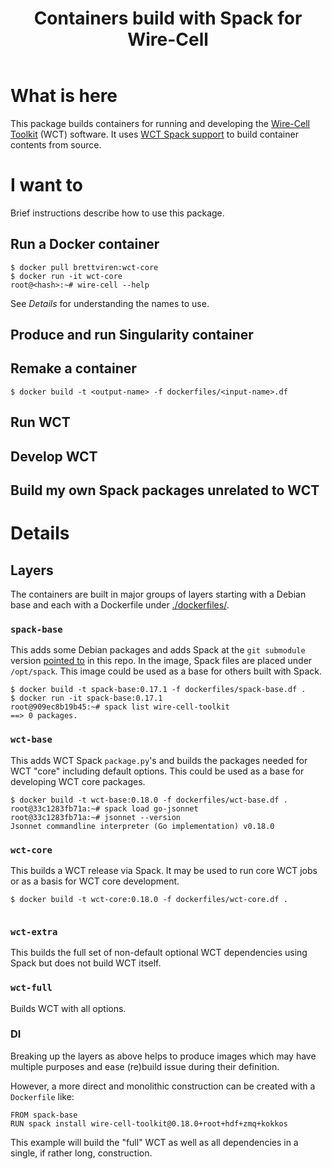 #+title: Containers build with Spack for Wire-Cell

* What is here

This package builds containers for running and developing the
[[https://github.com/wirecell/wire-cell-toolkit][Wire-Cell Toolkit]] (WCT) software.  It uses [[https://github.com/WireCell/wire-cell-spack/][WCT Spack support]] to build
container contents from source.

* I want to

Brief instructions describe how to use this package.

** Run a Docker container

#+begin_example
  $ docker pull brettviren:wct-core
  $ docker run -it wct-core
  root@<hash>:~# wire-cell --help
#+end_example

See [[Details]] for understanding the names to use.

** Produce and run Singularity container

** Remake a container

#+begin_example
  $ docker build -t <output-name> -f dockerfiles/<input-name>.df
#+end_example

** Run WCT

** Develop WCT

** Build my own Spack packages unrelated to WCT


* Details

** Layers

The containers are built in major groups of layers starting with a
Debian base and each with a Dockerfile under [[./dockerfiles/]].

*** ~spack-base~ 

This adds some Debian packages and adds Spack at the ~git submodule~
version [[./spack][pointed to]] in this repo.  In the image, Spack files are placed
under ~/opt/spack~.  This image could be used as a base for others built
with Spack.

#+begin_example
  $ docker build -t spack-base:0.17.1 -f dockerfiles/spack-base.df .
  $ docker run -it spack-base:0.17.1
  root@909ec8b19b45:~# spack list wire-cell-toolkit
  ==> 0 packages.
#+end_example

*** ~wct-base~  

This adds WCT Spack ~package.py~'s and builds the packages needed for
WCT "core" including default options.  This could be used as a base
for developing WCT core packages.

#+begin_example
  $ docker build -t wct-base:0.18.0 -f dockerfiles/wct-base.df .
  root@33c1283fb71a:~# spack load go-jsonnet
  root@33c1283fb71a:~# jsonnet --version
  Jsonnet commandline interpreter (Go implementation) v0.18.0
#+end_example

*** ~wct-core~

This builds a WCT release via Spack.  It may be used to run core WCT
jobs or as a basis for WCT core development.

#+begin_example
  $ docker build -t wct-core:0.18.0 -f dockerfiles/wct-core.df .

#+end_example

*** ~wct-extra~

This builds the full set of non-default optional WCT dependencies
using Spack but does not build WCT itself.

*** ~wct-full~ 

Builds WCT with all options.



*** DI

Breaking up the layers as above helps to produce images which may have
multiple purposes and ease (re)build issue during their definition.

However, a more direct and monolithic construction can be created with
a ~Dockerfile~ like:

#+begin_example
FROM spack-base
RUN spack install wire-cell-toolkit@0.18.0+root+hdf+zmq+kokkos
#+end_example

This example will build the "full" WCT as well as all dependencies in
a single, if rather long, construction.
